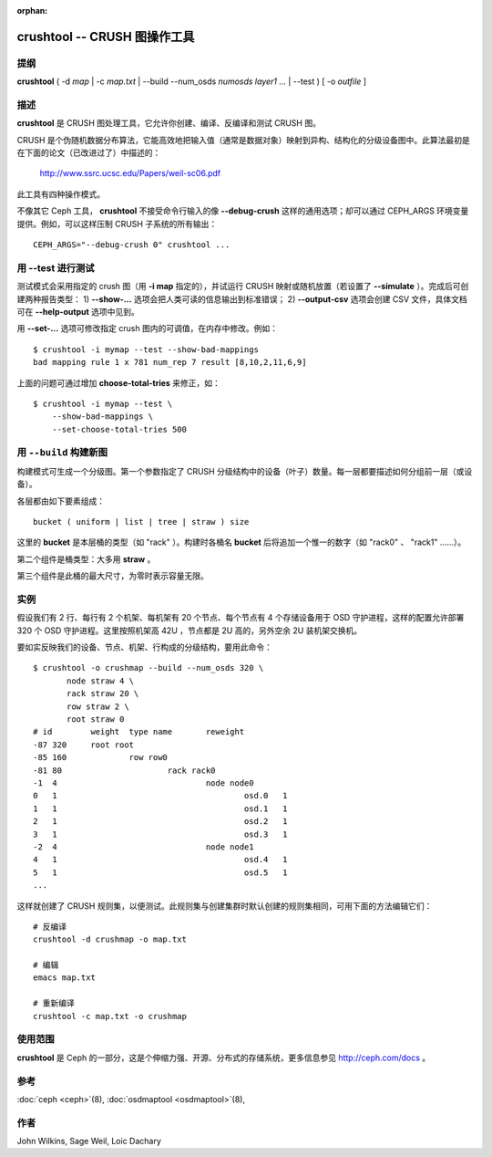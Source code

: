 :orphan:

===============================
 crushtool -- CRUSH 图操作工具
===============================

.. program:: crushtool

提纲
====

| **crushtool** ( -d *map* | -c *map.txt* | --build --num_osds *numosds*
  *layer1* *...* | --test ) [ -o *outfile* ]


描述
====

**crushtool** 是 CRUSH 图处理工具，它允许你创建、编译、反编译和测试 CRUSH 图。

CRUSH 是个伪随机数据分布算法，它能高效地把输入值（通常是数据对象）映射到异\
构、结构化的分级设备图中。此算法最初是在下面的论文（已改进过了）中描述的：

       http://www.ssrc.ucsc.edu/Papers/weil-sc06.pdf

此工具有四种操作模式。

.. option:: --compile|-c map.txt

   把纯文本 map.txt 编译为二进制图文件。

.. option:: --decompile|-d map

   接受已编译的图，并把它反编译为适合编辑的纯文本源文件。

.. option:: --build --num_osds {num-osds} layer1 ...

   将用指定分级结构创建图。详细解释见下文。

.. option:: --test

   在一系列输入对象名上试运行 CRUSH 映射。详细解释见下文。

不像其它 Ceph 工具， **crushtool** 不接受命令行输入的像 **--debug-crush** 这\
样的通用选项；却可以通过 CEPH_ARGS 环境变量提供。例如，可以这样压制 CRUSH 子\
系统的所有输出： ::

	CEPH_ARGS="--debug-crush 0" crushtool ...


用 --test 进行测试
==================

测试模式会采用指定的 crush 图（用 **-i map** 指定的），并试运行 CRUSH 映射\
或随机放置（若设置了 **--simulate** ）。完成后可创建两种报告类型：
1) **--show-...** 选项会把人类可读的信息输出到标准错误；
2) **--output-csv** 选项会创建 CSV 文件，具体文档可在 **--help-output** 选\
项中见到。

.. option:: --show-statistics

   对每条规则都显示各对象的映射。例如： ::

       CRUSH rule 1 x 24 [11,6]

   表明对象 **24** 被规则 **1** 映射到了设备 **[11,6]** 。在映射详情的末尾，\
   显示了一个分布情况汇总，例如： ::

       rule 1 (metadata) num_rep 5 result size == 5:	1024/1024

   以上输出表明，规则 **1** 名字为 **metadata** ，在试图把 **1024** 个对象映\
   射为 **num_rep 5** 个副本时，最终映射到了 **result size == 5** 个设备。当\
   没能达到要求的映射数量时（假设已\ **尝试**\ 了规定次数），就会显示失败情\
   况。比如： ::

       rule 1 (metadata) num_rep 10 result size == 8:	4/1024
       rule 1 (metadata) num_rep 10 result size == 9:	93/1024
       rule 1 (metadata) num_rep 10 result size == 10:	927/1024

   以上表明，虽然要求的副本数是 **num_rep 10** ，但是 **1024** 个对象中有 \
   **4** 个（ **4/1024** ）只映射到了 **result size == 8** 个设备。

.. option:: --show-bad-mappings

   查看哪些对象的映射数量没达到要求，例如： ::

       bad mapping rule 1 x 781 num_rep 7 result [8,10,2,11,6,9]

   表明规则 **1** 要求映射到 **7** 个设备，实际上只映射了六个： \
   **[8,10,2,11,6,9]** 。

.. option:: --show-utilization

   显示各设备的期望和实际利用率，各种数量的副本也计算在内。例如： ::

     device 0: stored : 951      expected : 853.333
     device 1: stored : 963      expected : 853.333
     ...

   表明设备 **0** 实际存储了 **951** 个对象，本来期望存储 **853** 个。隐含了 \
   **--show-statistics** 。

.. option:: --show-utilization-all

   显示结果与 **--show-utilization** 相同，只是不剔除权重为 0 的设备。隐含了 \
   **--show-statistics** 。

.. option:: --show-choose-tries

   显示要尝试多少次才能映射到设备。例如： ::

      0:     95224
      1:      3745
      2:      2225
      ..

   表明有 **95224** 次映射没重试就成功了， **3745** 次映射尝试一次后成功，等\
   等。显示的最大行数与 **--set-choose-total-tries** 选项相同。

.. option:: --output-csv

   在当前目录内创建 CSV 文件用于保存输出信息，具体请参考 **--help-output** 。\
   文件被命名为收集统计信息时涉及的规则，比如使用了 metadata 规则时， CSV 文\
   件将会是： ::

      metadata-absolute_weights.csv
      metadata-device_utilization.csv
      ...

   文件的首行是本列的简单描述，例如： ::

      metadata-absolute_weights.csv
      Device ID, Absolute Weight
      0,1
      ...

.. option:: --output-name NAME

   用了 **--output-csv** 选项时生成的文件名要加 **NAME** 前缀，例如 \
   **--output-name FOO** 将创建这些文件： ::

      FOO-metadata-absolute_weights.csv
      FOO-metadata-device_utilization.csv
      ...

用 **--set-...** 选项可修改指定 crush 图内的可调值，在内存中修改。例如： ::

      $ crushtool -i mymap --test --show-bad-mappings
      bad mapping rule 1 x 781 num_rep 7 result [8,10,2,11,6,9]

上面的问题可通过增加 **choose-total-tries** 来修正，如： ::

      $ crushtool -i mymap --test \
          --show-bad-mappings \
          --set-choose-total-tries 500


用 ``--build`` 构建新图
=======================

构建模式可生成一个分级图。第一个参数指定了 CRUSH 分级结构中的设备（叶子）数\
量。每一层都要描述如何分组前一层（或设备）。

各层都由如下要素组成： ::

       bucket ( uniform | list | tree | straw ) size

这里的 **bucket** 是本层桶的类型（如 "rack" ）。构建时各桶名 **bucket** 后将\
追加一个惟一的数字（如 "rack0" 、 "rack1" ……）。

第二个组件是桶类型：大多用 **straw** 。

第三个组件是此桶的最大尺寸，为零时表示容量无限。


实例
====

假设我们有 2 行、每行有 2 个机架、每机架有 20 个节点、每个节点有 4 个存储设\
备用于 OSD 守护进程，这样的配置允许部署 320 个 OSD 守护进程。这里按照机架高 \
42U ，节点都是 2U 高的，另外空余 2U 装机架交换机。

要如实反映我们的设备、节点、机架、行构成的分级结构，要用此命令： ::

    $ crushtool -o crushmap --build --num_osds 320 \
           node straw 4 \
           rack straw 20 \
           row straw 2 \
           root straw 0
    # id	weight	type name	reweight
    -87	320	root root
    -85	160		row row0
    -81	80			rack rack0
    -1	4				node node0
    0	1					osd.0	1
    1	1					osd.1	1
    2	1					osd.2	1
    3	1					osd.3	1
    -2	4				node node1
    4	1					osd.4	1
    5	1					osd.5	1
    ...

这样就创建了 CRUSH 规则集，以便测试。此规则集与创建集群时默认创建的规则集相\
同，可用下面的方法编辑它们： ::

       # 反编译
       crushtool -d crushmap -o map.txt

       # 编辑
       emacs map.txt

       # 重新编译
       crushtool -c map.txt -o crushmap


使用范围
========

**crushtool** 是 Ceph 的一部分，这是个伸缩力强、开源、分布式的存储系统，\
更多信息参见 http://ceph.com/docs 。


参考
====

:doc:`ceph <ceph>`\(8),
:doc:`osdmaptool <osdmaptool>`\(8),


作者
====

John Wilkins, Sage Weil, Loic Dachary
